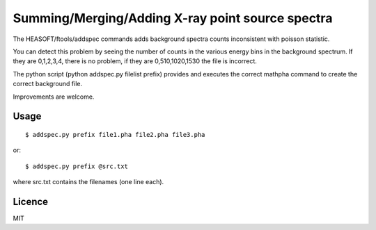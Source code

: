 Summing/Merging/Adding X-ray point source spectra
==================================================

The HEASOFT/ftools/addspec commands adds background spectra counts
inconsistent with poisson statistic.

You can detect this problem by seeing the number of counts in the various
energy bins in the background spectrum. If they are 0,1,2,3,4, there is no 
problem, if they are 0,510,1020,1530 the file is incorrect.

The python script (python addspec.py filelist prefix) provides and 
executes the correct mathpha command to create the correct background file.

Improvements are welcome.

Usage
------

::

	$ addspec.py prefix file1.pha file2.pha file3.pha

or::

	$ addspec.py prefix @src.txt

where src.txt contains the filenames (one line each).

Licence
--------

MIT
